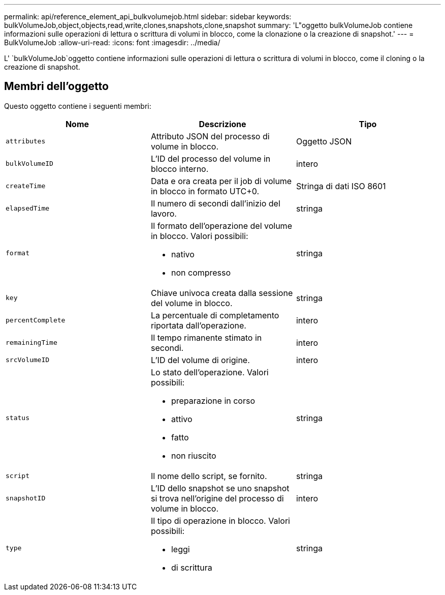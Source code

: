 ---
permalink: api/reference_element_api_bulkvolumejob.html 
sidebar: sidebar 
keywords: bulkVolumeJob,object,objects,read,write,clones,snapshots,clone,snapshot 
summary: 'L"oggetto bulkVolumeJob contiene informazioni sulle operazioni di lettura o scrittura di volumi in blocco, come la clonazione o la creazione di snapshot.' 
---
= BulkVolumeJob
:allow-uri-read: 
:icons: font
:imagesdir: ../media/


[role="lead"]
L' `bulkVolumeJob`oggetto contiene informazioni sulle operazioni di lettura o scrittura di volumi in blocco, come il cloning o la creazione di snapshot.



== Membri dell'oggetto

Questo oggetto contiene i seguenti membri:

|===
| Nome | Descrizione | Tipo 


 a| 
`attributes`
 a| 
Attributo JSON del processo di volume in blocco.
 a| 
Oggetto JSON



 a| 
`bulkVolumeID`
 a| 
L'ID del processo del volume in blocco interno.
 a| 
intero



 a| 
`createTime`
 a| 
Data e ora creata per il job di volume in blocco in formato UTC+0.
 a| 
Stringa di dati ISO 8601



 a| 
`elapsedTime`
 a| 
Il numero di secondi dall'inizio del lavoro.
 a| 
stringa



 a| 
`format`
 a| 
Il formato dell'operazione del volume in blocco. Valori possibili:

* nativo
* non compresso

 a| 
stringa



 a| 
`key`
 a| 
Chiave univoca creata dalla sessione del volume in blocco.
 a| 
stringa



 a| 
`percentComplete`
 a| 
La percentuale di completamento riportata dall'operazione.
 a| 
intero



 a| 
`remainingTime`
 a| 
Il tempo rimanente stimato in secondi.
 a| 
intero



 a| 
`srcVolumeID`
 a| 
L'ID del volume di origine.
 a| 
intero



 a| 
`status`
 a| 
Lo stato dell'operazione. Valori possibili:

* preparazione in corso
* attivo
* fatto
* non riuscito

 a| 
stringa



 a| 
`script`
 a| 
Il nome dello script, se fornito.
 a| 
stringa



 a| 
`snapshotID`
 a| 
L'ID dello snapshot se uno snapshot si trova nell'origine del processo di volume in blocco.
 a| 
intero



 a| 
`type`
 a| 
Il tipo di operazione in blocco. Valori possibili:

* leggi
* di scrittura

 a| 
stringa

|===